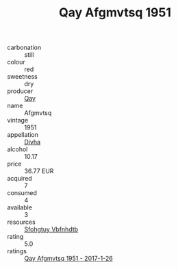 :PROPERTIES:
:ID:                     07800933-e985-4f49-a58b-600a86ebe6de
:END:
#+TITLE: Qay Afgmvtsq 1951

- carbonation :: still
- colour :: red
- sweetness :: dry
- producer :: [[id:c8fd643f-17cf-4963-8cdb-3997b5b1f19c][Qay]]
- name :: Afgmvtsq
- vintage :: 1951
- appellation :: [[id:c31dd59d-0c4f-4f27-adba-d84cb0bd0365][Divha]]
- alcohol :: 10.17
- price :: 36.77 EUR
- acquired :: 7
- consumed :: 4
- available :: 3
- resources :: [[id:6769ee45-84cb-4124-af2a-3cc72c2a7a25][Sfohgtuy Vbfnhdtb]]
- rating :: 5.0
- ratings :: [[id:fdf315f0-5aa9-4cef-9d5c-558411b83e4f][Qay Afgmvtsq 1951 - 2017-1-26]]


